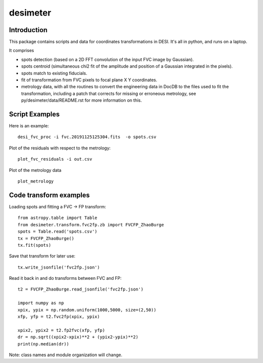 ========
desimeter
========

Introduction
------------

This package contains scripts and data for coordinates transformations in DESI. It's all in python, and runs on a laptop.

It comprises

* spots detection (based on a 2D FFT convolution of the input FVC image by Gaussian).
* spots centroid (simultaneous chi2 fit of the amplitude and position of a Gaussian integrated in the pixels).
* spots match to existing fiducials.
* fit of transformation from FVC pixels to focal plane X Y coordinates.
* metrology data, with all the routines to convert the engineering data in DocDB to the files used to fit the transformation, including a patch that corrects for missing or erroneous metrology, see py/desimeter/data/README.rst for more information on this.

Script Examples
---------------

Here is an example::

    desi_fvc_proc -i fvc.20191125125304.fits  -o spots.csv

Plot of the residuals with respect to the metrology::

    plot_fvc_residuals -i out.csv

Plot of the metrology data ::

    plot_metrology

Code transform examples
-----------------------

Loading spots and fitting a FVC -> FP transform::

    from astropy.table import Table
    from desimeter.transform.fvc2fp.zb import FVCFP_ZhaoBurge
    spots = Table.read('spots.csv')
    tx = FVCFP_ZhaoBurge()
    tx.fit(spots)

Save that transform for later use::

    tx.write_jsonfile('fvc2fp.json')

Read it back in and do transforms between FVC and FP::

    t2 = FVCFP_ZhaoBurge.read_jsonfile('fvc2fp.json')

    import numpy as np
    xpix, ypix = np.random.uniform(1000,5000, size=(2,50))
    xfp, yfp = t2.fvc2fp(xpix, ypix)

    xpix2, ypix2 = t2.fp2fvc(xfp, yfp)
    dr = np.sqrt((xpix2-xpix)**2 + (ypix2-ypix)**2)
    print(np.median(dr))

Note: class names and module organization will change.

